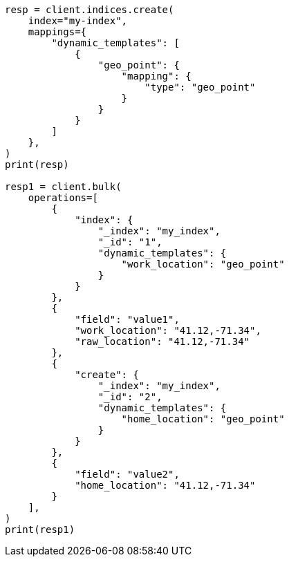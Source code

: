 // This file is autogenerated, DO NOT EDIT
// docs/bulk.asciidoc:764

[source, python]
----
resp = client.indices.create(
    index="my-index",
    mappings={
        "dynamic_templates": [
            {
                "geo_point": {
                    "mapping": {
                        "type": "geo_point"
                    }
                }
            }
        ]
    },
)
print(resp)

resp1 = client.bulk(
    operations=[
        {
            "index": {
                "_index": "my_index",
                "_id": "1",
                "dynamic_templates": {
                    "work_location": "geo_point"
                }
            }
        },
        {
            "field": "value1",
            "work_location": "41.12,-71.34",
            "raw_location": "41.12,-71.34"
        },
        {
            "create": {
                "_index": "my_index",
                "_id": "2",
                "dynamic_templates": {
                    "home_location": "geo_point"
                }
            }
        },
        {
            "field": "value2",
            "home_location": "41.12,-71.34"
        }
    ],
)
print(resp1)
----
